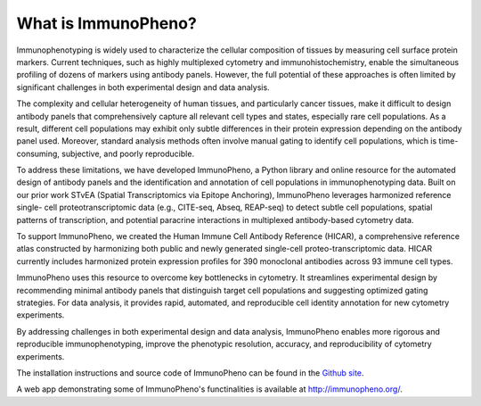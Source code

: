 What is ImmunoPheno?
====================

Immunophenotyping is widely used to characterize the cellular composition of tissues by 
measuring cell surface protein markers. Current techniques, such as highly 
multiplexed cytometry and immunohistochemistry, enable the simultaneous profiling of dozens 
of markers using antibody panels. However, the full potential of these approaches is often limited
by significant challenges in both experimental design and data analysis.

The complexity and cellular heterogeneity of human tissues, and particularly cancer tissues, make it 
difficult to design antibody panels that comprehensively capture all relevant cell types and states,
especially rare cell populations. As a result, different cell populations may exhibit only subtle
differences in their protein expression depending on the antibody panel used. Moreover, 
standard analysis methods often involve manual gating to identify cell populations, which is 
time-consuming, subjective, and poorly reproducible.

To address these limitations, we have developed ImmunoPheno, a Python library and online 
resource for the automated design of antibody panels and the identification and annotation of cell 
populations in immunophenotyping data. Built on our prior work STvEA (Spatial 
Transcriptomics via Epitope Anchoring), ImmunoPheno leverages harmonized reference single-
cell proteotranscriptomic data (e.g., CITE-seq, Abseq, REAP-seq) to detect subtle cell populations, spatial patterns of transcription, 
and potential paracrine interactions in multiplexed antibody-based cytometry data. 

To support ImmunoPheno, we created the Human Immune Cell Antibody Reference 
(HICAR), a comprehensive reference atlas constructed by harmonizing both public and newly 
generated single-cell proteo-transcriptomic data. HICAR currently includes harmonized protein expression
profiles for 390 monoclonal antibodies across 93 immune cell types.

ImmunoPheno uses this resource to overcome key bottlenecks in cytometry. It streamlines 
experimental design by recommending minimal antibody panels that distinguish target cell 
populations and suggesting optimized gating strategies. For data analysis, it provides rapid, 
automated, and reproducible cell identity annotation for new cytometry experiments.

By addressing challenges in both experimental design and data analysis, ImmunoPheno 
enables more rigorous and reproducible immunophenotyping, improve the phenotypic resolution, accuracy, and 
reproducibility of cytometry experiments.

The installation instructions and source code of ImmunoPheno can be found in the `Github site <https://github.com/CamaraLab/ImmunoPheno>`_.

A web app demonstrating some of ImmunoPheno's functinalities is available at `http://immunopheno.org/ <http://immunopheno.org>`_.
